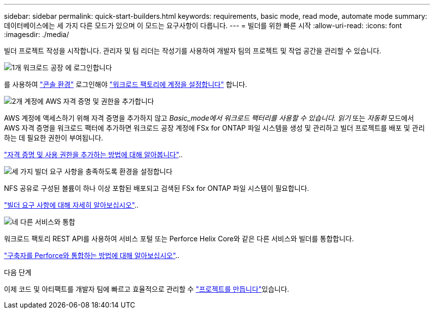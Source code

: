 ---
sidebar: sidebar 
permalink: quick-start-builders.html 
keywords: requirements, basic mode, read mode, automate mode 
summary: 데이터베이스에는 세 가지 다른 모드가 있으며 이 모드는 요구사항이 다릅니다. 
---
= 빌더를 위한 빠른 시작
:allow-uri-read: 
:icons: font
:imagesdir: ./media/


[role="lead"]
빌더 프로젝트 작성을 시작합니다. 관리자 및 팀 리더는 작성기를 사용하여 개발자 팀의 프로젝트 및 작업 공간을 관리할 수 있습니다.

.image:https://raw.githubusercontent.com/NetAppDocs/common/main/media/number-1.png["1개"] 워크로드 공장 에 로그인합니다
[role="quick-margin-para"]
를 사용하여 https://docs.netapp.com/us-en/workload-setup-admin/console-experiences.html["콘솔 환경"^] 로그인해야 https://docs.netapp.com/us-en/workload-setup-admin/sign-up-saas.html["워크로드 팩토리에 계정을 설정합니다"^] 합니다.

.image:https://raw.githubusercontent.com/NetAppDocs/common/main/media/number-2.png["2개"] 계정에 AWS 자격 증명 및 권한을 추가합니다
[role="quick-margin-para"]
AWS 계정에 액세스하기 위해 자격 증명을 추가하지 않고 _Basic_mode에서 워크로드 팩터리를 사용할 수 있습니다. 읽기_ 또는 _자동화_ 모드에서 AWS 자격 증명을 워크로드 팩터에 추가하면 워크로드 공장 계정에 FSx for ONTAP 파일 시스템을 생성 및 관리하고 빌더 프로젝트를 배포 및 관리하는 데 필요한 권한이 부여됩니다.

[role="quick-margin-para"]
https://docs.netapp.com/us-en/workload-setup-admin/add-credentials.html["자격 증명 및 사용 권한을 추가하는 방법에 대해 알아봅니다"^]..

.image:https://raw.githubusercontent.com/NetAppDocs/common/main/media/number-3.png["세 가지"] 빌더 요구 사항을 충족하도록 환경을 설정합니다
[role="quick-margin-para"]
NFS 공유로 구성된 볼륨이 하나 이상 포함된 배포되고 검색된 FSx for ONTAP 파일 시스템이 필요합니다.

[role="quick-margin-para"]
link:requirements-builders.html["빌더 요구 사항에 대해 자세히 알아보십시오"^]..

.image:https://raw.githubusercontent.com/NetAppDocs/common/main/media/number-4.png["네"] 다른 서비스와 통합
[role="quick-margin-para"]
워크로드 팩토리 REST API를 사용하여 서비스 포털 또는 Perforce Helix Core와 같은 다른 서비스와 빌더를 통합합니다.

[role="quick-margin-para"]
link:integrate-perforce.html["구축자를 Perforce와 통합하는 방법에 대해 알아보십시오"^]..

.다음 단계
이제 코드 및 아티팩트를 개발자 팀에 빠르고 효율적으로 관리할 수 link:manage-projects.html["프로젝트를 만듭니다"]있습니다.

